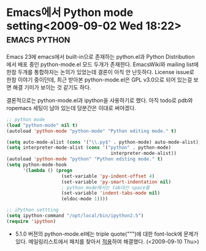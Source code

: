 * Emacs에서 Python mode setting<2009-09-02 Wed 18:22> 		   :emacs:python:

Emacs 23에 emacs에서 built-in으로 존재하는 python.el과 Python Distribution에서 배포 중인 python-mode.el 모드
두개가 존재한다. EmacsWiki와 mailing list에 한참 두개를 통합하자는 논의가 있었는데 결론이 아직 안 난듯하다. 
License issue로 한참 이야기 중이던데, 최근 받아본 python-mode.el은 GPL v3.0으로 되어 있는걸 보면 해결 기미가
보이는 것 같기도 하다. 

결론적으로는 python-mode.el과 ipython을 사용하기로 했다. 아직 todo로 pdb와 ropemacs 세팅이 남아
있는데 당분간은 이대로 써야겠다.

#+BEGIN_SRC emacs-lisp
;; python mode
(load "python-mode" nil t)
(autoload 'python-mode "python-mode" "Python editing mode." t)

(setq auto-mode-alist (cons '("\\.py$" . python-mode) auto-mode-alist))
(setq interpreter-mode-alist (cons '("python" . python-mode)
                                      interpreter-mode-alist))
(autoload 'python-mode "python" "Python editing mode." t)
(setq python-mode-hook
	  '(lambda () (progn
					(set-variable 'py-indent-offset 4)
					(set-variable 'py-smart-indentation nil)
                    ; python mode에서는 tab대신 space를
					(set-variable 'indent-tabs-mode nil) 
					(eldoc-mode 1))))

;; iPython settting
(setq ipython-command "/opt/local/bin/ipython2.5")
(require 'ipython)
#+END_SRC

- 5.1.0 버젼의 python-mode.el에는 triple quote(""")에 대한 font-lock에 문제가 있다. 메일링리스트에서
  패치를 찾아서 [[http://github.com/jmjeong/my-dot-emacs/blob/130e8d593cc49ca5e5d62d5b4fdb4c79c24aea90/python-mode.el][적용]]하여 해결했다. (<2009-09-10 Thu>)
